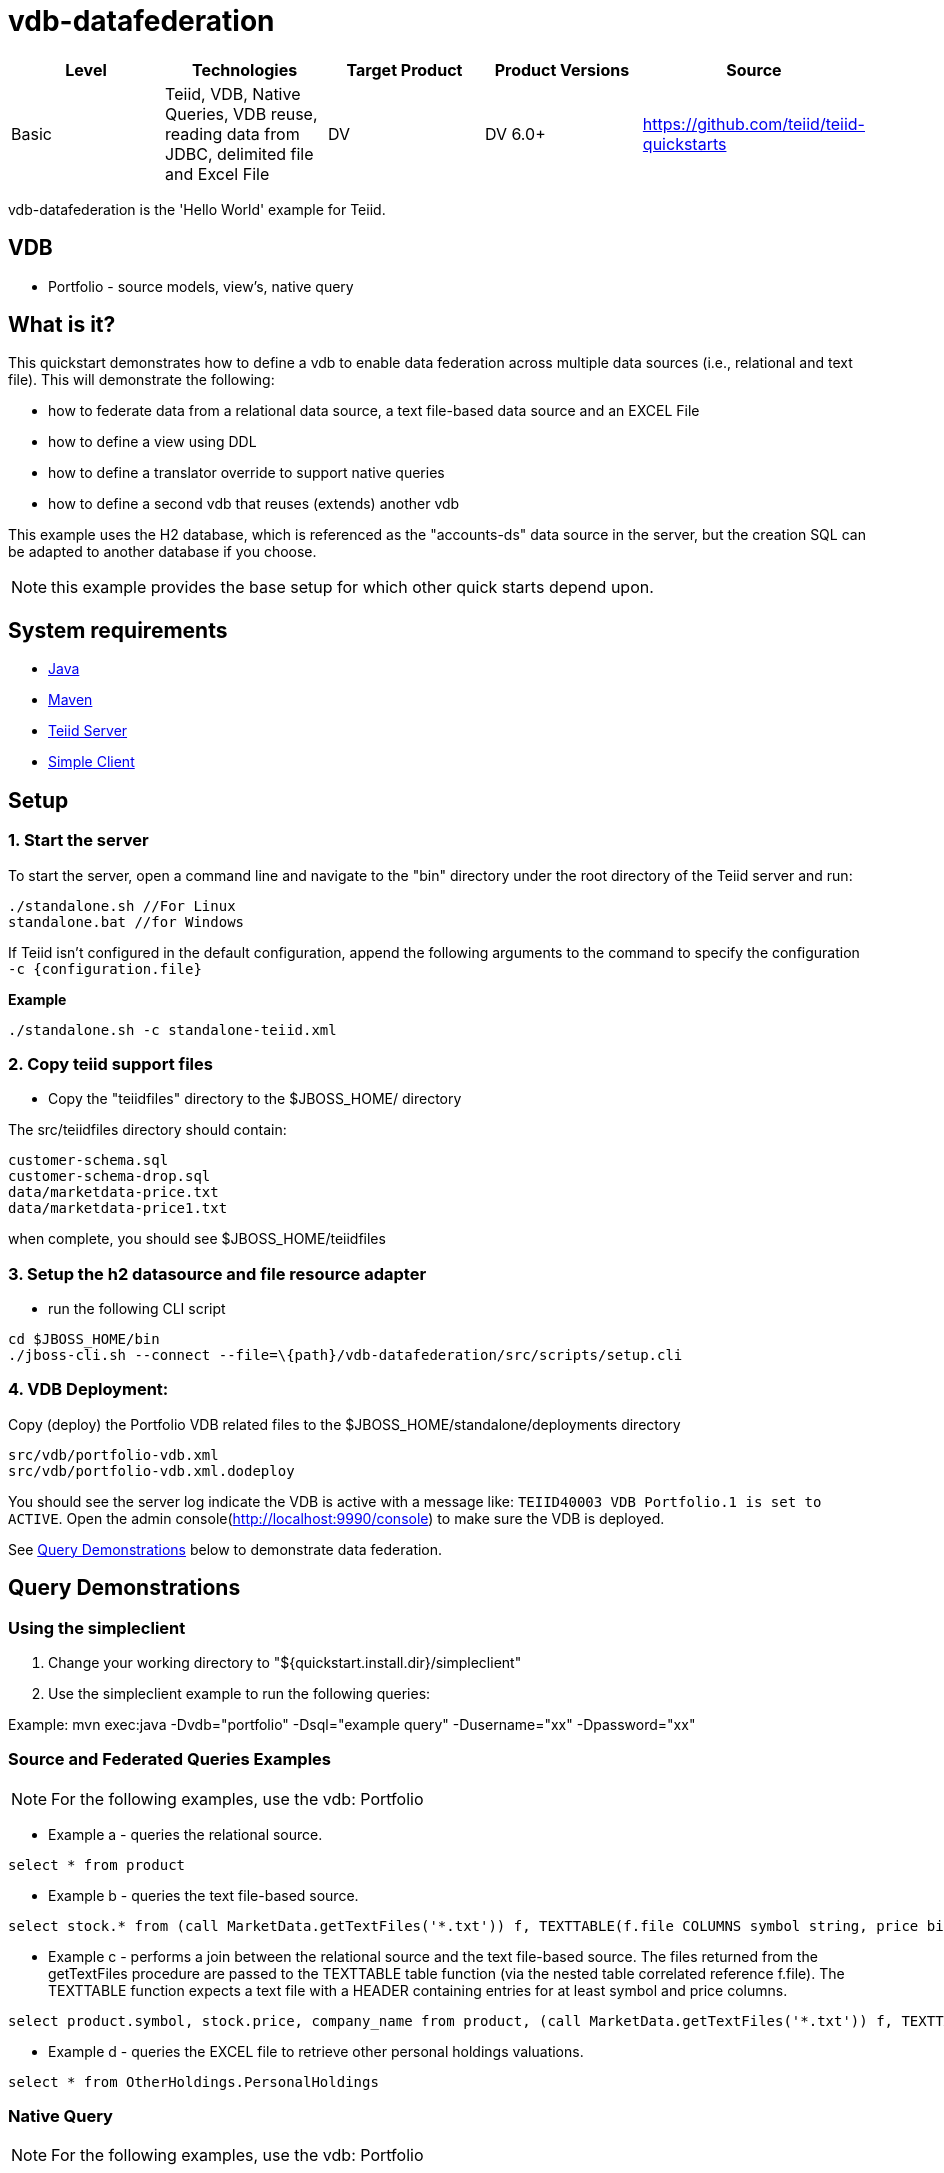 
= vdb-datafederation

|===
|Level |Technologies |Target Product |Product Versions |Source

|Basic
|Teiid, VDB, Native Queries, VDB reuse, reading data from JDBC, delimited file and Excel File
|DV
|DV 6.0+
|https://github.com/teiid/teiid-quickstarts
|===

vdb-datafederation is the 'Hello World' example for Teiid.

== VDB

* Portfolio - source models, view’s, native query

== What is it?

This quickstart demonstrates how to define a vdb to enable data federation across multiple data sources (i.e., relational and text file). This will demonstrate the following:

* how to federate data from a relational data source, a text file-based data source and an EXCEL File
* how to define a view using DDL
* how to define a translator override to support native queries
* how to define a second vdb that reuses (extends) another vdb

This example uses the H2 database, which is referenced as the "accounts-ds" data source in the server, but the creation SQL can be adapted to another database if you choose.

NOTE: this example provides the base setup for which other quick starts depend upon.

== System requirements

* link:../README.adoc#_downloading_and_installing_java[Java]
* link:../README.adoc#_downloading_and_installing_maven[Maven]
* link:../README.adoc#_downloading_and_installing_teiid[Teiid Server]
* link:../simpleclient/README.adoc[Simple Client]

== Setup

=== 1. Start the server

To start the server, open a command line and navigate to the "bin" directory under the root directory of the Teiid server and run:

[source,xml]
----
./standalone.sh //For Linux 
standalone.bat //for Windows
----

If Teiid isn't configured in the default configuration, append the following arguments to the command to specify the configuration `-c {configuration.file}`

[source,xml]
.*Example*
----
./standalone.sh -c standalone-teiid.xml
----

=== 2. Copy teiid support files

* Copy the "teiidfiles" directory to the $JBOSS_HOME/ directory

The src/teiidfiles directory should contain:

----
customer-schema.sql
customer-schema-drop.sql
data/marketdata-price.txt
data/marketdata-price1.txt
----

when complete, you should see $JBOSS_HOME/teiidfiles

=== 3. Setup the h2 datasource and file resource adapter

* run the following CLI script

----
cd $JBOSS_HOME/bin
./jboss-cli.sh --connect --file=\{path}/vdb-datafederation/src/scripts/setup.cli
----

=== 4. VDB Deployment:

Copy (deploy) the Portfolio VDB related files to the $JBOSS_HOME/standalone/deployments directory

----
src/vdb/portfolio-vdb.xml
src/vdb/portfolio-vdb.xml.dodeploy
----

You should see the server log indicate the VDB is active with a message like: `TEIID40003 VDB Portfolio.1 is set to ACTIVE`. Open the admin console(http://localhost:9990/console) to make sure the VDB is deployed.

See <<Query Demonstrations, Query Demonstrations>> below to demonstrate data federation.

== Query Demonstrations

=== Using the simpleclient

1.  Change your working directory to "${quickstart.install.dir}/simpleclient"
2.  Use the simpleclient example to run the following queries:

Example: mvn exec:java -Dvdb="portfolio" -Dsql="example query" -Dusername="xx" -Dpassword="xx"

=== Source and Federated Queries Examples

NOTE: For the following examples, use the vdb: Portfolio

* Example a - queries the relational source.

[source,sql]
----
select * from product
----

* Example b - queries the text file-based source.

[source,sql]
----
select stock.* from (call MarketData.getTextFiles('*.txt')) f, TEXTTABLE(f.file COLUMNS symbol string, price bigdecimal HEADER) stock
----

* Example c - performs a join between the relational source and the text file-based source. The files returned from the getTextFiles procedure are passed to the TEXTTABLE table function (via the nested table correlated reference f.file). The TEXTTABLE function expects a text file with a HEADER containing entries for at least symbol and price columns.

[source,sql]
----
select product.symbol, stock.price, company_name from product, (call MarketData.getTextFiles('*.txt')) f, TEXTTABLE(f.file COLUMNS symbol string, price bigdecimal HEADER) stock where product.symbol=stock.symbol
----

* Example d - queries the EXCEL file to retrieve other personal holdings valuations. 

[source,sql]
----
select * from OtherHoldings.PersonalHoldings
----

=== Native Query

NOTE: For the following examples, use the vdb: Portfolio

* Example a - Issue query that contains a NATIVE sql call that will be directly issued against the H2 database. This is useful if the function isn't supported by the translator (check the documentation for the types of translators that support NATIVE sql). Note that the translator override in the vdb xml enabling support for native queries has to be set. 

[source,sql]
----
select x.* FROM (call native('select Shares_Count, MONTHNAME(Purchase_Date) from Holdings')) w, ARRAYTABLE(w.tuple COLUMNS "Shares_Count" integer, "MonthPurchased" string ) AS x
----
